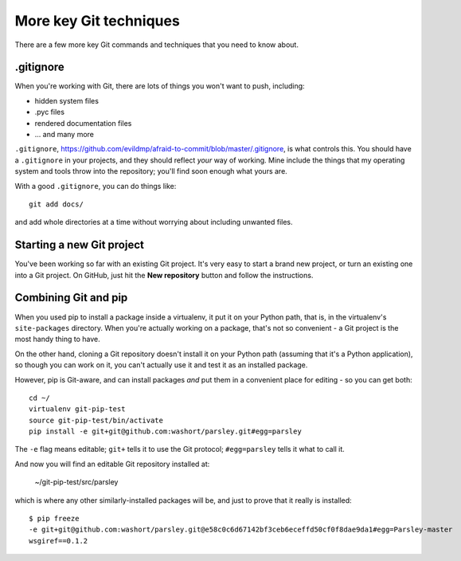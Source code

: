 #######################
More key Git techniques
#######################
                   
There are a few more key Git commands and techniques that you need to know
about.

.gitignore
==========

When you're working with Git, there are lots of things you won't want to push, including:

*   hidden system files
*   .pyc files
*   rendered documentation files
*   ... and many more

``.gitignore``,
https://github.com/evildmp/afraid-to-commit/blob/master/.gitignore, is what
controls this. You should have a ``.gitignore`` in your projects, and they
should reflect *your* way of working. Mine include the things that my
operating system and tools throw into the repository; you'll find soon enough
what yours are.

With a good ``.gitignore``, you can do things like::

    git add docs/
    
and add whole directories at a time without worrying about including unwanted
files.

Starting a new Git project
==========================

You've been working so far with an existing Git project. It's very easy to
start a brand new project, or turn an existing one into a Git project. On
GitHub, just hit the **New repository** button and follow the instructions.  

Combining Git and pip
=====================

When you used pip to install a package inside a virtualenv, it put it on your
Python path, that is, in the virtualenv's ``site-packages`` directory. When
you're actually working on a package, that's not so convenient - a Git project
is the most handy thing to have.

On the other hand, cloning a Git repository doesn't install it on your Python
path (assuming that it's a Python application), so though you can work on it,
you can't actually use it and test it as an installed package.

However, pip is Git-aware, and can install packages *and* put them in a
convenient place for editing - so you can get both::

    cd ~/
    virtualenv git-pip-test
    source git-pip-test/bin/activate
    pip install -e git+git@github.com:washort/parsley.git#egg=parsley
    
The ``-e`` flag means editable; ``git+`` tells it to use the Git protocol; ``#egg=parsley`` tells it what to call it.

And now you will find an editable Git repository installed at:

    ~/git-pip-test/src/parsley
    
which is where any other similarly-installed packages will be, and just to prove that it really is installed::

    $ pip freeze
    -e git+git@github.com:washort/parsley.git@e58c0c6d67142bf3ceb6eceffd50cf0f8dae9da1#egg=Parsley-master
    wsgiref==0.1.2

